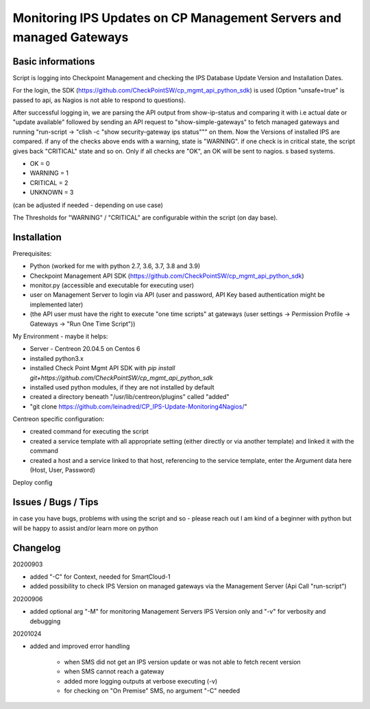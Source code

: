 Monitoring IPS Updates on CP Management Servers and managed Gateways
===========================================================================

Basic informations
---------------------

Script is logging into Checkpoint Management and checking the IPS Database Update Version and Installation Dates.

For the login, the SDK (https://github.com/CheckPointSW/cp_mgmt_api_python_sdk) is used (Option "unsafe=true" is passed to api, as Nagios is not able to respond to questions).

After successful logging in, we are parsing the API output from show-ip-status and comparing it with i.e actual date or "update available" followed by sending an API request to "show-simple-gateways" to fetch managed gateways and running "run-script -> "clish -c "show security-gateway ips status""" on them. Now the Versions of installed IPS are compared. if any of the checks above ends with a warning, state is "WARNING". if one check is in critical state, the script gives back "CRITICAL" state and so on. Only if all checks are "OK", an OK will be sent to nagios. 
s based systems.

- OK = 0 
- WARNING = 1 
- CRITICAL = 2 
- UNKNOWN = 3

(can be adjusted if needed - depending on use case)

The Thresholds for "WARNING" / "CRITICAL" are configurable within the script (on day base).


.. image:: https://github.com/leinadred/CP_IPS-Update-Monitoring4Nagios/blob/master/ips_check_ok.png
   :width: 400 px
.. image:: https://github.com/leinadred/CP_IPS-Update-Monitoring4Nagios/blob/master/ips_check_warn.png   
   :width: 400 px




Installation
---------------------

Prerequisites:

- Python (worked for me with python 2.7, 3.6, 3.7, 3.8 and 3.9)
- Checkpoint Management API SDK (https://github.com/CheckPointSW/cp_mgmt_api_python_sdk)
- monitor.py (accessible and executable for executing user)
- user on Management Server to login via API (user and password, API Key based authentication might be implemented later)
- (the API user must have the right to execute "one time scripts" at gateways (user settings -> Permission Profile -> Gateways -> "Run One Time Script"))


My Environment - maybe it helps:

- Server - Centreon 20.04.5 on Centos 6
- installed python3.x
- installed Check Point Mgmt API SDK with *pip install git+https://github.com/CheckPointSW/cp_mgmt_api_python_sdk*
- installed used python modules, if they are not installed by default
- created a directory beneath "/usr/lib/centreon/plugins" called "added"
- "git clone https://github.com/leinadred/CP_IPS-Update-Monitoring4Nagios/"

Centreon specific configuration:

- created command for executing the script
- created a service template with all appropriate setting (either directly or via another template) and linked it with the command
- created a host and a service linked to that host, referencing to the service template, enter the Argument data here (Host, User, Password)

Deploy config

Issues / Bugs / Tips
----------------------
in case you have bugs, problems with using the script and so - please reach out  
I am kind of a beginner with python but will be happy to assist and/or learn more on python


Changelog
-------------
20200903   

- added "-C" for Context, needed for SmartCloud-1    

- added possibility to check IPS Version on managed gateways via the Management Server (Api Call "run-script")   

20200906   

- added optional arg "-M" for monitoring Management Servers IPS Version only and "-v" for verbosity and debugging   

20201024   

- added and improved error handling   

   - when SMS did not get an IPS version update or was not able to fetch recent version   
   - when SMS cannot reach a gateway   
   - added more logging outputs at verbose executing (-v)   
   - for checking on "On Premise" SMS, no argument "-C" needed   
